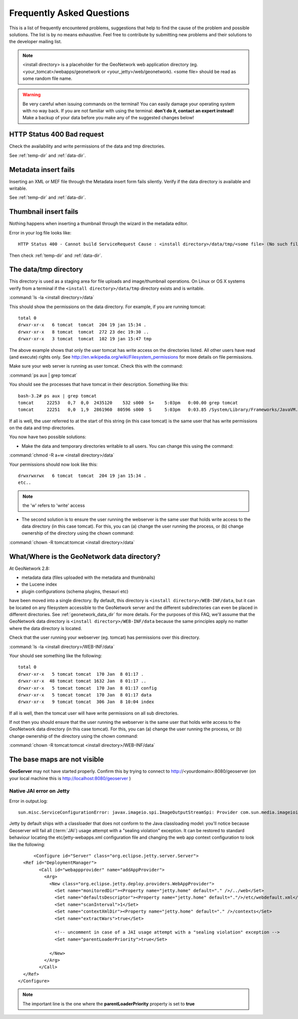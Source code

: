 .. _faq:

Frequently Asked Questions
==========================

This is a list of frequently encountered problems, suggestions that help to find the cause of the problem and possible solutions. The list is by no means exhaustive. Feel free to contribute by submitting new problems and their solutions to the developer mailing list.

.. note:: <install directory> is a placeholder for the GeoNetwork web application directory (eg. <your_tomcat>/webapps/geonetwork or <your_jetty>/web/geonetwork). <some file> should be read as some random file name.
  
.. warning:: Be very careful when issuing commands on the terminal! You can easily damage your operating system with no way back. If you are not familiar with using the terminal: **don't do it, contact an expert instead!** Make a backup of your data before you make any of the suggested changes below!

HTTP Status 400 Bad request
---------------------------

Check the availability and write permissions of the data and tmp directories. 

See :ref:`temp-dir` and :ref:`data-dir`.

Metadata insert fails
---------------------

Inserting an XML or MEF file through the Metadata insert form fails silently. Verify if the data directory is available and writable.

See :ref:`temp-dir` and :ref:`data-dir`.

Thumbnail insert fails
----------------------

Nothing happens when inserting a thumbnail through the wizard in the metadata editor.

Error in your log file looks like::

  HTTP Status 400 - Cannot build ServiceRequest Cause : <install directory>/data/tmp/<some file> (No such file or directory) Error : java.io.FileNotFoundException

Then check :ref:`temp-dir` and :ref:`data-dir`.

.. _temp-dir:

The data/tmp directory
----------------------

This directory is used as a staging area for file uploads and image/thumbnail operations. On Linux or OS X systems verify from a terminal if the ``<install directory>/data/tmp`` directory exists and is writable.

:command:`ls -la <install directory>/data` 

This should show the permissions on the data directory. For example, if you are running tomcat::

  total 0
  drwxr-xr-x   6 tomcat  tomcat  204 19 jan 15:34 .
  drwxr-xr-x   8 tomcat  tomcat  272 23 dec 19:30 ..
  drwxr-xr-x   3 tomcat  tomcat  102 19 jan 15:47 tmp

The above example shows that only the user tomcat has write access on the directories listed. All other users have read (and execute) rights only. See http://en.wikipedia.org/wiki/Filesystem_permissions for more details on file permissions.

Make sure your web server is running as user tomcat. Check this with the command:

:command:`ps aux | grep tomcat`
  
You should see the processes that have tomcat in their description. Something like this::

  bash-3.2# ps aux | grep tomcat
  tomcat     22253   0,7  0,0  2435120    532 s000  S+    5:03pm   0:00.00 grep tomcat
  tomcat     22251   0,0  1,9  2861960  80596 s000  S     5:03pm   0:03.85 /System/Library/Frameworks/JavaVM.framework/Versions/CurrentJDK/Home/bin/java -Djava.util.logging.config.file=/usr/local/apache-tomcat-6.0.32/conf/logging.properties -Djava.util.logging.manager=org.apache.juli.ClassLoaderLogManager -Djava.endorsed.dirs=/usr/local/apache-tomcat-6.0.32/endorsed -classpath /usr/local/apache-tomcat-6.0.32/bin/bootstrap.jar -Dcatalina.base=/usr/local/apache-tomcat-6.0.32 -Dcatalina.home=/usr/local/apache-tomcat-6.0.32 -Djava.io.tmpdir=/usr/local/apache-tomcat-6.0.32/temp org.apache.catalina.startup.Bootstrap start

If all is well, the user referred to at the start of this string (in this case tomcat) is the same user that has write permissions on the data and tmp directories.

You now have two possible solutions:

- Make the data and temporary directories writable to all users. You can change this using the command:

:command:`chmod -R a+w <install directory>/data`
  
Your permissions should now look like this::

    drwxrwxrwx   6 tomcat  tomcat  204 19 jan 15:34 .
    etc..
    
.. note:: the 'w' refers to 'write' access

- The second solution is to ensure the user running the webserver is the same user that holds write access to the data directory (in this case tomcat). For this, you can (a) change the user running the process, or (b) change ownership of the directory using the chown command:

:command:`chown -R tomcat:tomcat <install directory>/data`

.. _data-dir:

What/Where is the GeoNetwork data directory?
--------------------------------------------

At GeoNetwork 2.8: 

- metadata data (files uploaded with the metadata and thumbnails)
- the Lucene index
- plugin configurations (schema plugins, thesauri etc)

have been moved into a single directory. By default, this directory is ``<install directory>/WEB-INF/data``, but it can be located on any filesystem accessible to the GeoNetwork server and the different subdirectories can even be placed in 
different directories. See :ref:`geonetwork_data_dir` for more details. For the purposes of this FAQ, we'll assume that the GeoNetwork data directory is ``<install directory>/WEB-INF/data`` because the same principles apply no matter where the data directory is located. 

Check that the user running your webserver (eg. tomcat) has permissions over this directory.

:command:`ls -la <install directory>/WEB-INF/data`

Your should see something like the following::
 
 total 0
 drwxr-xr-x   5 tomcat tomcat  170 Jan  8 01:17 .
 drwxr-xr-x  48 tomcat tomcat 1632 Jan  8 01:17 ..
 drwxr-xr-x   5 tomcat tomcat  170 Jan  8 01:17 config
 drwxr-xr-x   5 tomcat tomcat  170 Jan  8 01:17 data
 drwxr-xr-x   9 tomcat tomcat  306 Jan  8 10:04 index

If all is well, then the tomcat user will have write permissions on all sub directories.

If not then you should ensure that the user running the webserver is the same user that holds write access to the GeoNetwork data directory (in this case tomcat). For this, you can (a) change the user running the process, or (b) change ownership of the directory using the chown command:

:command:`chown -R tomcat:tomcat <install directory>/WEB-INF/data`

The base maps are not visible
-----------------------------

**GeoServer** may not have started properly. Confirm this by trying to connect to http://<yourdomain>:8080/geoserver (on your local machine this is http://localhost:8080/geoserver )

Native JAI error on Jetty
^^^^^^^^^^^^^^^^^^^^^^^^^

Error in output.log::

  sun.misc.ServiceConfigurationError: javax.imageio.spi.ImageOutputStreamSpi: Provider com.sun.media.imageioimpl.stream.ChannelImageOutputStreamSpi could not be instantiated: java.lang.SecurityException: sealing violation: package com.sun.media.imageioimpl.stream is sealed.

Jetty by default ships with a classloader that does not conform to the Java classloading model: 
you'll notice because Geoserver will fail all (:term:`JAI`) usage attempt with a "sealing violation" exception. 
It can be restored to standard behaviour locating the etc/jetty-webapps.xml configuration file and 
changing the web app context configuration to look like the following::

	<Configure id="Server" class="org.eclipse.jetty.server.Server">
    <Ref id="DeploymentManager">
          <Call id="webappprovider" name="addAppProvider">
            <Arg>
              <New class="org.eclipse.jetty.deploy.providers.WebAppProvider">
                <Set name="monitoredDir"><Property name="jetty.home" default="." />/../web</Set>
                <Set name="defaultsDescriptor"><Property name="jetty.home" default="."/>/etc/webdefault.xml</Set>
                <Set name="scanInterval">1</Set>
                <Set name="contextXmlDir"><Property name="jetty.home" default="." />/contexts</Set>
                <Set name="extractWars">true</Set>
                
                <!-- uncomment in case of a JAI usage attempt with a "sealing violation" exception -->
                <Set name="parentLoaderPriority">true</Set>
                
              </New>
            </Arg>
          </Call>
    </Ref>
  </Configure>

.. note:: The important line is the one where the **parentLoaderPriority** property is set to **true**
